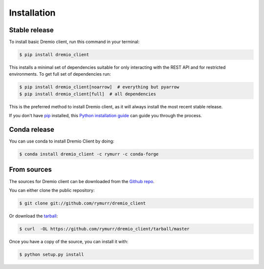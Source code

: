 .. highlight:: shell

============
Installation
============


Stable release
--------------

To install basic Dremio client, run this command in your terminal:

.. code-block:: console

    $ pip install dremio_client

This installs a minimal set of dependencies suitable for only interacting with the REST API and for restricted environments.
To get full set of dependencies run:

.. code-block:: console

    $ pip install dremio_client[noarrow]  # everything but pyarrow
    $ pip install dremio_client[full]  # all dependencies

This is the preferred method to install Dremio client, as it will always install the most recent stable release.

If you don't have `pip`_ installed, this `Python installation guide`_ can guide
you through the process.

.. _pip: https://pip.pypa.io
.. _Python installation guide: http://docs.python-guide.org/en/latest/starting/installation/

Conda release
-------------

You can use conda to install Dremio Client by doing:

.. code-block:: console

    $ conda install dremio_client -c rymurr -c conda-forge

From sources
------------

The sources for Dremio client can be downloaded from the `Github repo`_.

You can either clone the public repository:

.. code-block:: console

    $ git clone git://github.com/rymurr/dremio_client

Or download the `tarball`_:

.. code-block:: console

    $ curl  -OL https://github.com/rymurr/dremio_client/tarball/master

Once you have a copy of the source, you can install it with:

.. code-block:: console

    $ python setup.py install


.. _Github repo: https://github.com/rymurr/dremio_client
.. _tarball: https://github.com/rymurr/dremio_client/tarball/master
